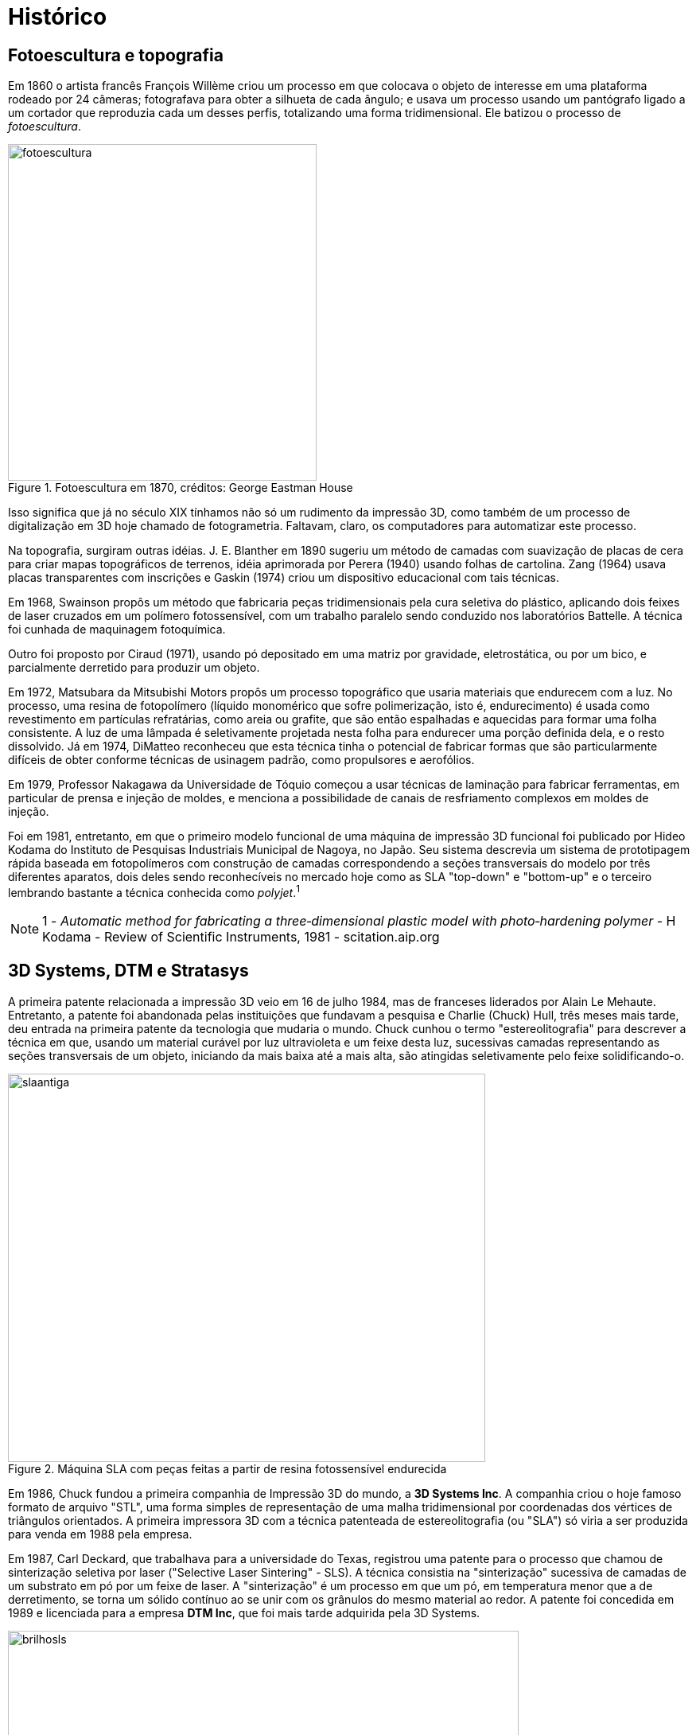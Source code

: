 [#guia-maker-da-impressao-3d-historico]
= Histórico
:imagesdir: imagens

== Fotoescultura e topografia

Em 1860 o artista francês François Willème criou um processo em que colocava o objeto de interesse em uma
plataforma rodeado por 24 câmeras; fotografava para obter a silhueta de cada ângulo; e usava um processo usando
um pantógrafo ligado a um cortador que reproduzia cada um desses perfis, totalizando uma forma tridimensional. Ele
batizou o processo de __fotoescultura__.

[[fotoescultura]]
image::fotoescultura.gif[fotoescultura,width=388,height=423,align="center",title="Fotoescultura em 1870, créditos: George Eastman House"]

Isso significa que já no século XIX tínhamos não só um rudimento da impressão 3D, como também de um processo de
digitalização em 3D hoje chamado de fotogrametria. Faltavam, claro, os computadores para automatizar este processo.

Na topografia, surgiram outras idéias. J. E. Blanther em 1890 sugeriu um método de camadas com suavização de
placas de cera para criar mapas topográficos de terrenos, idéia aprimorada por Perera (1940) usando folhas de
cartolina. Zang (1964) usava placas transparentes com inscrições e Gaskin (1974) criou um dispositivo educacional
com tais técnicas.

Em 1968, Swainson propôs um método que fabricaria peças tridimensionais pela cura seletiva do plástico,
aplicando dois feixes de laser cruzados em um polímero fotossensível, com um trabalho paralelo sendo conduzido
nos laboratórios Battelle. A técnica foi cunhada de maquinagem fotoquímica.

Outro foi proposto por Ciraud (1971), usando pó depositado em uma matriz por gravidade, eletrostática, ou por
um bico, e parcialmente derretido para produzir um objeto.

Em 1972, Matsubara da Mitsubishi Motors propôs um processo topográfico que usaria materiais que endurecem
com a luz. No processo, uma resina de fotopolímero (líquido monomérico que sofre polimerização, isto é,
endurecimento) é usada como revestimento em partículas refratárias, como areia ou grafite, que são então
espalhadas e aquecidas para formar uma folha consistente. A luz de uma lâmpada é seletivamente projetada nesta
folha para endurecer uma porção definida dela, e o resto dissolvido. Já em 1974, DiMatteo reconheceu que esta
técnica tinha o potencial de fabricar formas que são particularmente difíceis de obter conforme técnicas de
usinagem padrão, como propulsores e aerofólios.

Em 1979, Professor Nakagawa da Universidade de Tóquio começou a usar técnicas de laminação para fabricar
ferramentas, em particular de prensa e injeção de moldes, e menciona a possibilidade de canais de resfriamento
complexos em moldes de injeção.

Foi em 1981, entretanto, em que o primeiro modelo funcional de uma máquina de impressão 3D funcional foi publicado
por Hideo Kodama do Instituto de Pesquisas Industriais Municipal de Nagoya, no Japão. Seu sistema descrevia um
sistema de prototipagem rápida baseada em fotopolímeros com construção de camadas correspondendo a seções
transversais do modelo por três diferentes aparatos, dois deles sendo reconhecíveis no mercado hoje como as SLA
"top-down" e "bottom-up" e o terceiro lembrando bastante a técnica conhecida como __polyjet__.^1^

[NOTE]
====
1 - _Automatic method for fabricating a three‐dimensional plastic model with photo‐hardening polymer_ -
H Kodama - Review of Scientific Instruments, 1981 - scitation.aip.org
====

== 3D Systems, DTM e Stratasys

A primeira patente relacionada a impressão 3D veio em 16 de julho 1984, mas de franceses liderados por Alain Le
Mehaute. Entretanto, a patente foi abandonada pelas instituições que fundavam a pesquisa e Charlie (Chuck) Hull,
três meses mais tarde, deu entrada na primeira patente da tecnologia que mudaria o mundo. Chuck cunhou o termo
"estereolitografia" para descrever a técnica em que, usando um material curável por luz ultravioleta e um
feixe desta luz, sucessivas camadas representando as seções transversais de um objeto, iniciando da mais baixa
até a mais alta, são atingidas seletivamente pelo feixe solidificando-o.

[[slaantiga]]
image::slaantiga.jpeg[slaantiga,width=600,height=488,align="center",title="Máquina SLA com peças feitas a partir de resina fotossensível endurecida"]

Em 1986, Chuck fundou a primeira companhia de Impressão 3D do mundo, a **3D Systems Inc**. A companhia criou
o hoje famoso formato de arquivo "STL", uma forma simples de representação de uma malha tridimensional
por coordenadas dos vértices de triângulos orientados. A primeira impressora 3D com a técnica patenteada de
estereolitografia (ou "SLA") só viria a ser produzida para venda em 1988 pela empresa.

Em 1987, Carl Deckard, que trabalhava para a universidade do Texas, registrou uma patente para o processo que
chamou de sinterização seletiva por laser ("Selective Laser Sintering" - SLS). A técnica consistia na
"sinterização" sucessiva de camadas de um substrato em pó por um feixe de laser. A "sinterização" é
um processo em que um pó, em temperatura menor que a de derretimento, se torna um sólido contínuo ao se unir com
os grânulos do mesmo material ao redor. A patente foi concedida em 1989 e licenciada para a empresa **DTM Inc**,
que foi mais tarde adquirida pela 3D Systems.

[[brilhosls]]
image::brilhosls.jpeg[brilhosls,width=642,height=458,align="center",title="Uma máquina SLS no processo de sinterização de uma camada de pó"]

Foi o ano de 1989 que viu o surgimento da técnica de impressão 3D que, por suas características de robustez e
economia, se tornou a dominante no mercado de massa de hoje: a FDM, ou modelagem por deposição de material fundido
("Fused Deposition Modeling"). S. Scott Crump, um cientista de garagem interessado em fabricar brinquedos para
a filha e maquetes para engenheiros (ou assim diz a lenda), fez o pedido de patente nesse ano e em 1992 conseguiu
financiamento para criar a empresa **Stratasys**.

[[fotosstratasys]]
image::fotosstratasys.jpeg[fotosstratasys,width=615,height=383,align="center",title="S Scott Crump, fundador da Stratasys e inventor da técnica FDM^TM^, em palestra (esquerda) e ao lado do protótipo de sua impressora 3D (direita). Créditos: Stratasys.com"]

== Os anos 90 e primeira metade dos anos 2000

Após estes primeiros empreendedores darem a ignição na indústria de impressão 3D, os anos 90 e início dos
2000 tiveram uma explosão de novas técnicas de manufatura aditiva e esses anos representaram o amadurecimento da
tecnologia de impressão 3D. Inicialmente usada apenas para peças de amostra ou protótipos, isto é, peças que
não precisam apresentar acabamento refinado ou propriedades mecânicas robustas, as inovações e aprimoramentos
dessa era foram gradativamente tornando-a apta para produção industrial e em escala. A primeira técnica a
perseguir este objetivo foi a *DMLS* da empresa EOS, Direct Metal Laser Sintering, que utiliza uma variação da SLS
para fabricar peças em metal. A técnica batizada redundante e genericamente de "**3DP**", também chamada de
_binder jetting_ por ser um nome mais descritivo, utiliza uma idéia parecida com a SLS, no entanto substituindo o
laser por um jato de líquido de aderência e cor, tendo sido uma das primeiras técnicas a permitir combinações
de cores na impressão 3D. Outra técnica a usar cores é a chamada **LOM**, Laminated Object Manufacturing, que
consiste em uma impressora de jato de tinta imprimindo as camadas do objeto 3D em papel, empilhando as folhas de
papel e as cortando de forma a criar a forma tridimensional. Esta técnica hoje é capitaneada pela empresa MCOR. A
**SLM**, ou Selective Laser Melting, veio estender a funcionalidade da SLS para funcionar com materiais derretidos
ao invés de somente sinterizados. A **EBM**, ou Electron Bean Melting, utiliza basicamente o mesmo funcionamento da
SLM mas usando um feixe de elétrons e consegue trabalhar com materiais com altíssimo ponto de fusão como titânio.

[[lomartefinal]]
image::lomartefinal.png[lomartefinal,width=642,height=535,align="center",title="Processo de acabamento (retirada da peça impressa do bloco de papel, uma vez terminada) de uma impressão feita pela técnica Laminated Object Manufacturing (LOM). Créditos: National University of Singapore, http://blog.nus.sg.edu"]

== O rompimento: o projeto RepRap

[[fotoreprap]]
image::fotoreprap.jpeg[fotoreprap,width=642,height=379,align="center",title="Adrian Bowyer (esquerda) e Vik Olliver (direita) com sua reprap &quot;mãe&quot; feita em uma FDM tradicional e a primeira RepRap &quot;filha&quot; de sucesso ao lado, feita pela da esquerda. Créditos: http://reprap.org/wiki/About"]

Infelizmente, com todo esse aparecimento de novas tecnologias prometendo revolucionar a indústria e os modos de
criação, vieram também as chagas da propriedade intelectual. Tradicionalmente, ao criar uma nova tecnologia,
indivíduos e empresas registram em seu país uma "patente", que é um dispositivo legal que permite ao seu
detentor ter o monopólio de comercialização daquela idéia ou processo por um prazo que chega até 20 anos
a partir da data de aplicação^1^. Ao aplicar a uma patente em um país, por força de tratados internacionais,
o requerente ganha também a exclusividade internacional para registrar o mesmo processo em outro países pelo
prazo de um ano.

Patentes podem até facilitar o retorno financeiro, mas têm o efeito colateral de impedir ou limitar o uso daquela
tecnologia, elevar enormemente o preço e impedir inovações externas pelos 20 anos de vigência da patente. Se
poucos anos após a patente da Stratasys alguém tivesse pensado em um jeito de aprimorar a técnica tornando-a
mais eficiente, barata ou acessível, teria que ter uma conversa constrangedora com os advogados da empresa,
que não se interessava muito por estas melhorias já que visava somente o mercado industrial e não o mercado de
massa ou de pequenos empresários.

E aconteceu o previsto: A tecnologia ficou basicamente estagnada pelos 20 anos de vigência da patente. Ainda
hoje, a Stratasys tornou-se proficiente em _patent fencing_ e tem mais de 500 patentes relacionadas e um time
legal numeroso pra tentar se assegurar que mais ninguém use a tecnologia.

Mas já por volta de 2004, o engenheiro e matemático Adrian Bowyer pensava em aproveitar a vindoura queda da patente
em 2009. Ele escreveu na página da Universidade Bath sobre o que batizou de __projeto RepRap__, uma máquina de
manufatura aditiva auto-replicante, isto é, que seria capaz de fazer peças para fabricar outras do mesmo tipo. O
nome do projeto ilustrava isto: "RepRap" significa __Replicator for Rapid Prototyping__, ou Replicador para
Prototipagem Rápida. O projeto seria colaborativo e open-source, como o kernel de sistema operacional Linux,
e documentado em um "wiki" como a wikipedia. Doctor Bowyer conseguiu voluntários para ajudá-lo, entre eles
Vik Olliver e Joshua Pearce, sem contar uma colaboração mais tarde com Massimo Banzi do projeto Arduino de
microcontroladores open-source. Em 2005 o site do projeto já estava no ar. Para evitar conflitos com a sigla
"FDM" que é marca registrada da Stratasys, chamaram o mesmíssimo processo de "FFF" - Fused Filament
Fabrication (Fabricação por Filamento Fundido). Em janeiro de 2009, com uns poucos projetos de impressora 3D
já no site, o primeiro kit de impressora 3D open-source estava à venda, da BfB RapMan. Em Abril do mesmo ano a
empresa *Makerbot Industries* liberou também a sua impressora 3D open-source, a __CupCake__. Outras empresas se
seguiram, como a *Ultimaker* que além de liberar sua primeira impressora 3D contribui até hoje para o fatiador
_cura_ e o firmware __Marlin__; outras receitas de impressoras 3D apareceram, e com o sucesso retumbante do projeto
a pilha completa de software e firmware para operar uma impressora 3D usando qualquer sistema operacional estava
completa. Segundo a wikipedia, no ano de 2009 o preço de uma impressora 3D diminuiu em duas ordens de grandeza,
aproximadamente 100 vezes.

O projeto reprap cumpriu perfeitamente muitos de seus objetivos. Conseguiu peças mais acessíveis e baratas para
os componentes de impressão 3D^2^, usando desde barras roscadas que se encontra em qualquer loja de parafuso para
eixos ao invés de fusos trapezoidais até plataformas com resistência aquecedora para serem usadas no lugar
das caríssimas câmaras aquecidas isoladas. Agregou e incentivou desenvolvedores a criarem firmwares open-source
completos e cheios de recursos para os microcontroladores usados, estes baseados no Arduino Mega e mais tarde em
microprocessadores sofisticados como o do embarcado Beaglebone Black. Estabeleceu um centro de referência para
as informações sobre impressoras 3D de baixo custo. E junto com isso estabeleceu uma série de padrões seguidos
por empresas e indivíduos sem necessidade de agências reguladoras para encarecer o processo.^3^

Hoje o projeto reprap tem meia dúzia de fatiadores open-source multiplataforma e que funcionam em qualquer
impressora 3D FFF de baixo custo, tem 11 firmwares diferentes que podem ser usados em suas máquinas (o número
é maior, mas ninguém sai contando os _forks_ de firmwares existentes que surgem), e tem mais de 100 receitas
completas de construção de impressoras open-source, com os softwares, diagramas, planos de corte, arquivos 3D
(STL) das peças imprimíveis e lista de compras (BOM - "Bill of Materials"). Um outro uso do projeto reprap
é para inventores de diversos dispositivos -- geralmente associados à impressão 3D, claro -- registrarem todo
o projeto de sua invenção e assim impedirem que ela seja patenteada, visto que um wiki mantém o histórico das
modificações eternamente e que as leis de patentes declaram uma patente nulificada se for descoberto que há
"arte prévia", ou seja, uso real da idéia ou processo em algum outro produto.

O projeto RepRap também explica o que aconteceu com o mercado de massa após 2009. Foi quando as primeiras manchetes
sobre "impressão 3D" começaram a aparecer, encantando o público com suas criações, e em como apareciam
indivíduos "geniais" que construíam suas próprias impressoras 3D mas que na verdade apenas reutilizavam
receitas do site do projeto.

[[impressaocobreebronze]]
image::impressaocobreebronze.jpeg[impressaocobreebronze,width=443,height=372,align="center",title="Copperfill (esq.) e bronzefill (dir.), filamentos de imitação de metal da empresa Colorfabb (créditos: colorfabb.com)"]

Livre das amarras das patentes, o mercado de massa de impressão 3D irradiou-se para uma série de áreas antes
inexploradas, desde simples reparos domésticos (quem usaria uma impressora de um milhão de dólares pra isso?) até
próteses e utilidades que ninguém imaginaria antes -- um professor de faculdade adquiriu uma Replicator e
trocou seu extrusor por uma seringa aquecida de água e açúcar, que gera arcabouços de açúcar solidificado
onde se joga uma cultura de células, que crescem em volta do arcabouço e o consome, formando veias e artérias
no lugar. Um dos mais problemáticos obstáculos da cultura de órgãos foi resolvido desta forma simples! Se a
Stratasys não tivesse segurado a patente, imagine quanto sofrimento teria impedido ou até vidas teria salvado;
se o projeto RepRap não tivesse surgido, imagine quantas vidas estariam miseráveis ou até nem mais vivas.

E melhorias na tecnologia FDM -- ou FFF, como preferir -- surgiram por todos os lados, não só nas máquinas. Os
firmwares e fatiadores conseguiram recursos admiráveis, os modeladores populares de formas 3D se apressaram em
garantir compatibilidade com o formato de arquivo usado pelos fatiadores e em oferecer recursos que ajudassem a
impressão 3D. Pequenas startups de engenheiros químicos e cientistas de materiais começaram a trabalhar com
filamentos diferentes do plástico convencionalmente usado nas impressoras 3D, o ABS -- e já vieram com o PLA,
um plástico de origem orgânica da empresa NatureWorks.

E o PLA foi só o começo. Outros materiais começaram a aparecer, como os nylons da empresa Taulman3D; os
filamentos flexíveis, como o italiano Filaflex ou o estadunidense Ninjaflex; os de imitação de materiais,
como madeira (serragem misturada com PLA), cobre e bronze (também com pó de metal); os fosforescentes; os
condutores; os demais plásticos usados em injeção -- PEAD, PETG, policarbonato, poliacetal, polipropileno;
os filamentos dissolvíveis, como PVA e HiPS; os filamentos para fundição, como Filamet Copper... Ninguém fez
uma contabilidade de quantos materiais diferentes já estão disponíveis para impressoras FDM de baixo custo,
mas esse número com certeza já ultrapassa uma centena.

[[hotendcyclop1]]
image::hotendcyclop1.png[hotendcyclop1,width=693,height=377,align="center",title="hotends compactos chimera e cyclops para dois filamentos da empresa e3d (http://e3d-online.com)"]

Esse gigantesco desabrochar e democratização de uma tecnologia avançada está tendo impacto profundo em nossa
sociedade. Outras tecnologias não sofreram o mesmo processo. Você não teve as pessoas construindo televisões em
casa quando a tecnologia ficou popular. Você não teve pessoas criando seus próprios computadores ou smartphones
em suas garagens ou pequenas empresas quando da massificação dessas tecnologias. Mas isso está acontecendo com a
impressão 3D, criando uma dinâmica de mercado muito diferente daquilo que se conhecia até então. Por exemplo,
existem muitas empresas famosas por criarem peças genéricas para impressoras 3D de alta qualidade, como a *e3d*
e *reprap.me,* e liberarem seus projetos sob licenças open-source para serem fabricados em qualquer lugar do mundo.

Talvez esse mercado incipiente explique o que a Stratasys fez em 2013. Para entender isso, vamos falar mais de
uma empresa que já mencionamos.


[NOTE]
.Notas:
====
. Alguns detentores de registros de patentes utilizam-se de uma estratégia chamada "__Patent fencing__",
que se traduz em registrar uma extensão óbvia do processo da patente original quando a data de expiração desta
patente estiver próxima, estendendo assim na prática a duração da patente.
. http://reprap.org/wiki/BackgroundPage[_http://reprap.org/wiki/BackgroundPage_]
. Para uma história do projeto reprap contada pelos próprios integrantes, uma boa referência é
https://all3dp.com/history-of-the-reprap-project/[_https://all3dp.com/history-of-the-reprap-project/_]
. A história da impressora de açúcar pode ser vista em inglês aqui:
http://www.3dprinterworld.com/article/aleph-objects-enjoys-809-percent-two-year-revenue-growth[_http://www.3dprinterworld.com/article/aleph-objects-enjoys-809-percent-two-year-revenue-growth_]
====

== Makerbot (2009)

[[fotomakerbot]]
image::fotomakerbot.jpeg[fotomakerbot,width=642,height=434,align="center",title="Fundadores da Makerbot - esquerda para a direita: Adam Mayer, Zach Smith e Bre Pettis. Crédito: wikipedia"]

Empresa que começou junto ao movimento RepRap, com um de seus fundadores, Zach Smith, sendo também um dos
fundadores do projeto. Ganhou fundos de investimento do próprio Adrian Bowyer e sua esposa. Reconhecida também
por fomentar a criatividade na impressão 3D com o portal __thingiverse.com__, o site de modelos para impressão
3D mais acessado da internet. Atualmente, o portal tem mais de 600 mil modelos completamente gratuitos para baixar,
muitos deles com licenças open-source permitindo modificação, redistribuição e uso comercial.

Suas impressoras 3D começaram vindo com um fatiador open-source próprio chamado __ReplicatorG__; como decisão
de projeto, resolveram abandonar o formato mais usado de instruções de máquina CNC -- o chamado g-code --
para utilizar um formato próprio chamado S3G (terminação .x3g) para funcionar com seu firmware open-source
__Sailfish__. Posteriormente, o ReplicatorG foi trocado por outro fatiador com bibliotecas open-source mas interface
fechada, embora muito mais amigável (e com menos opções).

A empresa teve uma história conturbada. Apesar do seu começo idealista e promissor (as primeiras unidades se
esgotaram rápido), em 2012 Zachary Smith já foi expulso da empresa por discordar das mudanças em relação
a liberação de código acontecendo e em 2013 ela foi adquirida pela Stratasys. Logo após a aquisição, sua
próxima impressora, a Replicator 2, começou a ser vendida sem liberação de código ou receitas, ou seja,
abandonando toda a filosofia open-source a que a empresa tinha se comprometido no começo.

Em 2014, a operadora de streaming _Netflix_ produz um documentário sobre a empresa intitulado __Print the
Legend__. Objetivando ser um registro histórico do início das impressoras 3D de baixo custo, ele foca no fundador Bre
Pettis, no abandono dos princípios open-source e na trajetória conturbada da empresa. Aparecem vários integrantes
do projeto Reprap e, claro, Zachary Smith, mas em uma hora e meia de documentário não aparece absolutamente nenhuma
menção ao projeto e nem mesmo há a sugestão que haveria alguma iniciativa open-source fora da Makerbot no início.

No mesmo ano de 2014, um escândalo acomete a Makerbot através de sua companhia-mãe, a Stratasys. Aproveitando-se
da extrema popularidade do seu site __thingiverse__, a empresa aplicou alguns registros de patentes de design
open-source feitos por usuários do portal, sem sequer informá-los disso e para usar em seus produtos. A empresa
OpenBeam, uma das empresas do ecossistema open-source de impressão 3D, descobriu isso e publicou uma carta aberta
à Makerbot para ela "manter a classe"^1^. Um movimento em massa de saída dos usuários iniciou, sendo que
muitos deles deixam postados protestos em suas páginas do thingiverse apontando para outros portais do mesmo gênero.

Devido a manchas na reputação como essa, ao elevado preço das impressoras 3D da empresa, à diminuição
de qualidade após a aquisição pela Stratasys, e à elevada competição de outras impressoras domésticas,
a Makerbot começou a perder bastante mercado, e já passou por algumas levas de demissão em massa, sendo hoje
uma companhia diminuta perto do que era.

[NOTE]
.Notas:
====
. http://www.openbeamusa.com/blog/2014/5/22/stay-classy-makerbot[_http://www.openbeamusa.com/blog/2014/5/22/stay-classy-makerbot_]
====

== A Alvorada da SLA -- Formlabs e B9 Tech

Ainda que este curso tenha maior foco na tecnologia FFF, é importante notar uma outra técnica de impressão 3D
que está tendo uma trajetória não muito diferente das de material fundido. A tecnologia é a estereolitografia
de Chuck Hull, mais antiga, cuja patente principal expirou em 2014, o que tem levado mais e mais fabricantes
a investirem nessa tecnologia. A partir do ano de 2016 os insumos já sofreram uma queda grande de preços,
inclusive no Brasil, e a tendência continua.

Comecemos pelas diferenças -- enquanto Makerbot e Ultimaker são empresas que começaram por seus próprios meios,
poucos anos mais tarde as iniciativas de __crowdfunding__, ou financiamento coletivo, já estavam mais populares e
empreendedores confiavam mais nelas para começar seus negócios. Tanto a Formlabs Form1 (2012) quanto a B9 Tech
B9 Creator (2013) foram impressoras 3D de resina fotopolimerizável iniciadas no portal de financiamento coletivo
__kickstarter__.

Pode parecer estranho que uma empresa comece a comercializar um modelo concorrente 2 anos antes de a patente expirar,
mas a esperança é que a empresa cuja patente esteja sendo violada não se dê ao trabalho. A Formlabs lançou
sua SLA e foi processada pela 3D Systems, mas acertaram os termos fora das cortes e a impressora 3D continuou
sendo comercializada, hoje em dia sem precisar pagar royalties.

[[fotodonoformlabs]]
image::fotodonoformlabs.jpeg[fotodonoformlabs,width=642,height=480,align="center",title="Maxim Lobovsky, um dos 3 fundadores da Formlabs, com a impressora 3D ao fundo. Créditos: kickstarter.com"]

Já a B9 Creator sofreu menos este revés, pois ao invés de utilizar a tecnologia SLA "pura", usou uma variante
dela que ao invés de um feixe de laser, usa um retroprojetor modificado. Essa tecnologia é chamada de SLA/DLP
ou simplesmente DLP, por causa do projetor. Adicionalmente, a impressora deles foi financiada com apenas um ano de
diferença e inicialmente o projeto era open-source, com um fatiador multiplataforma e aberto. Não foram processados.

[[fotob9creatoreform1]]
image::fotob9creatoreform1.png[fotob9creatoreform1,width=1246,height=747,align="center",title="B9 Creator e Form1 e uma comparação de acabamento entre uma peça de SLA da Form1+ (esquerda) e e uma impressora FFF (direita) com a mesma resolução de 0,1mm de camada, com a de SLA se mostrando nitidamente melhor. Créditos: respectivos sites b9creator.com e formlabs.com"]

Essas duas impressoras "iguais mas diferentes", assim como as repraps, criaram o padrão de compatibilidade que
todas as novas impressoras 3D SLA / SLA/DLP estão adotando. Comprimento de onda do raio ultravioleta, resolução,
volume e até interface do fatiador são imitados por outras empresas entrando na área.

Esta tecnologia usa um material que consegue ter maior resolução que FFF (tipicamente, 25 mícrons de camada
mínima, comparada com 100 mícrons de uma FFF) e até na mesma resolução, maior qualidade de acabamento.

O uso, os insumos, os acabamentos no entanto diferem bastante. Embora isso já fuja ao
escopo deste curso, você pode ver uma comparação entre o uso de FFF e SLA neste vídeo:
https://www.youtube.com/watch?v=UksOU1J0AIM[_https://www.youtube.com/watch?v=UksOU1J0AIM_]

Por último, já existem muitas impressoras SLA e SLA/DLP sendo inventadas e construídas sob licença open-source,
até mesmo por grandes empresas. A conhecida software-house Autodesk criou uma SLA/DLP completa com eletrônica,
firmware e até resina licenciados sob CC-BY-SA (a mesma licença deste documento!) de nome Ember. Outras
empresas e indivíduos foram pelo mesmo caminho e você encontra comunidades fervilhantes de idéias como a do
site "Build Your Own SLA" (http://buildyourownsla.com/[_http://buildyourownsla.com_]) ou do projeto OpenSLA
(https://plus.google.com/communities/109609533907401814291[_https://plus.google.com/communities/109609533907401814291_]).

=== A Alvorada da SLS?

A Formlabs não descansou em cima dos méritos. Além de continuar aprimorando e colocando sensores e controladores
nos novos modelos e de liberar certos códigos de forma aberta e multiplataforma, recentemente lançou uma solução
de impressão em lote automatizada (__Form Cell__) e agora uma impressora 3D SLS (Selective Laser Sintering), a **Fuse
1**. Será um indício que antes mesmo de a SLA se estabelecer completamente, SLS chegará ao mercado de baixo custo?

[[fotoformfuse1sls]]
image::fotoformfuse1sls.png[fotoformfuse1sls,width=642,height=409,align="center",title="Fuse 1, primeira impressora 3D SLS da Formlabs. https://www.youtube.com/watch?v=VdFGdUSbaEg"]

== A Academia e a Impressão 3D

Internacionalmente, a impressão 3D e suas várias tecnologias não eram muito conhecidas ou popularizadas (por
causa das patentes) até começar a tomar proporções industriais, no final da década de 90. Como consequência
desse baixo __mindshare__, a academia -- isto é, as universidades, instituições de pesquisa, laboratórios de
testes e outras instituições que se ocupam em criar o conhecimento de nível superior -- praticamente ignorava
o assunto, com algumas poucas incursões de pesquisadores mais entusiasmados pelo conceito (e que inevitavelmente
tinham que gastar um espaço de seus artigos para explicar a tecnologia e para o que ela servia). Com a virada do
milênio, e com as então corporações do ramo necessitando de resultados científicos e confiáveis para clientes
cada vez mais exigentes, e fabricações cada vez mais sendo usadas como produto final ao invés de protótipos,
a aproximação à academia era inevitável.

Isso não era tão fácil: O ambiente de cabala, os designs patenteados, os segredos industriais e o acesso
dificultado às máquinas e instalações das impressoras 3D estava nitidamente em contradição com a necessidade
acadêmica de divulgação de informação, exposição às claras e acesso livre para experimentação. Ainda
assim, com dinheiro envolvido e iniciativas de colaboração com universidades destacadas - principalmente em
seus departamentos de engenharia -, os artigos de relevância começaram a crescer em número. É de 2002 que por
exemplo temos o artigo seminal __Anisotropic material properties of fused deposition modeling ABS__^1^, que analisa o
problema das resistências não-uniformes numa peça impressa em 3D; também em 2002 que temos o __Fused deposition
modeling of novel scaffold arthictectures for tissue engineering applications__^2^, analisando padrões de suporte
e raft. Do lado da estereolitografia, que já tinha relações mais estreitas com a academia, temos o __Use of
stereolithography to manufacture critizal-sized 3D biodegradable scaffolds for bone ingrowth__^3^, um artigo sobre
padrões de estrutura para auxílio de crescimento de ossos, e já sinalizando para a entrada da impressão 3D no
campo biomédico. Muitos outros artigos com técnicas, números e variáveis usados até em impressoras 3D de baixo
custo são dessa época -- mostrando uma explosão tanto da relevância da tecnologia quanto do interesse acadêmico.

Foi desse interesse acadêmico, aliás, e nesse ambiente favorável que Adrian Bowyer, Vik Olliver e outros
tiveram em 2004 a idéia para o projeto 2004 e em 2006 Boywer já publicava a apresentação __The Replicating
Rapid-prototyper - moving hardware through the wires__^4^ pela Universidade de Illinois.

Em meados dos anos 2000, o próprio _Journal of Rapid Prototyping_ já estava consolidado como uma publicação de
Alto Impacto e as variadas tecnologias de impressão 3D já tinham razoável _mindshare_ acadêmico, que depois seria
ampliado para fora da academia devido ao projeto reprap. A segunda metade da primeira década do milênio experimentou
uma escalada extraordinária de artigos úteis para fabricação, muitos deles já tratando a incipiente idéia da
impressão 3D de baixo custo. Entre eles temos o paper de Bowyer e seus colaboradores avaliando os resultados do
projeto reprap em 2009, "__RepRap: The Replicating Rapid Prototyper -- maximizing customizability by breeding
the means of production__"^5^ e novamente em 2011 com "RepRap -- the replicating rapid prototyper"^6^.

[NOTE]
.Referências:
====
. Ahn, S. H., Montero, M., Odell, D., Roundy, S., & Wright, P. K. (2002). Anisotropic material properties of
fused deposition modeling ABS. __Rapid prototyping journal__, __8__(4), 248-257.
. Zein, I., Hutmacher, D. W., Tan, K. C., & Teoh, S. H. (2002). Fused deposition modeling of novel scaffold
architectures for tissue engineering applications. __Biomaterials__, __23__(4), 1169-1185.
. Cooke, M. N., Fisher, J. P., Dean, D., Rimnac, C., & Mikos, A. G. (2003). Use of stereolithography to manufacture
critical‐sized 3D biodegradable scaffolds for bone ingrowth. __Journal of Biomedical Materials Research Part B:
Applied Biomaterials__, __64__(2), 65-69.
. http://self.gutenberg.org/wplbn0002096545-the-replicating-rapid-prototyper-by-adrian-bowyer.aspx?&words=technology[_http://self.gutenberg.org/wplbn0002096545-the-replicating-rapid-prototyper-by-adrian-bowyer.aspx_]
. Sells, E., Smith, Z., Bailard, S., Bowyer, A., & Olliver, V. (2009). RepRap: the replicating rapid prototyper:
maximizing customizability by breeding the means of production.
. Jones, R., Haufe, P., Sells, E., Iravani, P., Olliver, V., Palmer, C., & Bowyer, A. (2011). RepRap--the
replicating rapid prototyper. __Robotica__, __29__(01), 177-191.
====

=== academia.edu e Joshua M. Pearce

No mundo de _facebook_ de hoje, é notório que as redes sociais de internet são um poder à parte, uma forma de
organização com grande impacto sócio-econômico global, e com a capacidade efetiva de dirigir a mudança de
papéis de antigas e novas instituições. Redes sociais especializadas existem para tudo, de uso e manufatura
de mapas para viagem até para contatos e mobilidade profissional, e o campo acadêmico não é exceção, com
portais como _researchgate_ e __academia.edu__. Fundada em 2008 como rede de publicações de artigos científicos,
a rede social _academia.edu_ serviu como plataforma ideal para os entusiastas do movimento _Open Access_ (ou seja,
artigos científicos que não sejam cobrados ao público leitor) e por isso costuma ter uma porcentagem muito
maior deste tipo de artigo. Como uma grande parte dos gastos das publicações científicas se relaciona com
o processo de revisão por pares, o portal tem experimentado novas maneiras de o realizar diminuindo os custos,
como os comentários de outros pesquisadores. Os artigos colocados lá são "pré-print", ou seja, antes mesmo
de passarem pelo processo formal de revisão de pares (externo) e publicados.

Um pesquisador que esteve presente em todos esses momentos e teve participação pesada no movimento RepRap é o
Prof. Dr. Joshua Pearce, estando entre os 0.1% maiores contribuidores, e sempre com artigos de enorme utilidade
para a fabricação digital de baixo custo, com tantos exemplos úteis que a citação de artigos desta parte
__transbordaria__. Para citar apenas alguns artigos^1^ recentes, em "Emergence of Home Manufacturing in the
Developed World: Return on Investment for Open-Source 3-D Printers", ele examina o retorno econômico da venda
e peças de impressoras 3D open-source; em "Free and Open Source Automated 3-D Microscope" ele ensina como
construir um microscópio eletrônico usando impressão 3D; em "Open Source Laser Polymer Welding System:
Design and Characterization of Linear Low-Density Polyethylene Multilayer Welds", ele ensina técnicas e
caracterização de construção de impressoras 3D SLS open-source, e em "Environmental Life Cycle Analysis
of Distributed Three-Dimensional Printing and Conventional Manufacturing of Polymer Products" ele analisa
modos de reciclar e reutilizar plástico de impressão 3D de baixo custo. Seus artigos se concentram na área
de tecnologia sustentável, impressão 3D open-source, economia e ciclos econômicos de hardware open-source,
e diferentes tecnologias de impressão 3D. Sua obra mais famosa é um livro cuja influência na cultura _Maker_
tem sido basal, o "Open-Source Lab", que poderia ser uma enorme ajuda nos muitos laboratórios de física,
química e biologia do Brasil se fosse mais conhecido por aqui.

Dr. Pearce continua ativo e produzindo muita informação. Em especial, ele e seu grupo têm o costume de, mais
do que deixar os artigos publicamente acessíveis na __academia.edu__, detalhar os projetos no wiki de tecnologia
sustentável http://appropedia.org/[_http://appropedia.org_], onde tem uma página detalhando suas informações.^2^

[[opensourcelab]]
image::opensourcelab.png[opensourcelab,width=471,height=705,align="center",title="Livro seminal sobre impressão 3D open-source e o uso dela para a construção barata de itens de laboratório, do pesquisador Joshua Pearce. Ele também é uma obra livre sob a mesma licença que este livro que você está lendo, sendo sua principal inspiração. http://www.thingiverse.com/thing:182640"]

[NOTE]
====
.Referências:
. Você pode ver todos os artigos do Dr. Pearce que estão no _academia.edu_ neste endereço:
https://mtu.academia.edu/JoshuaPearce[_https://mtu.academia.edu/JoshuaPearce_]
. http://www.appropedia.org/User:J.M.Pearce[_http://www.appropedia.org/User:J.M.Pearce_]
====

[IMPORTANT]
.Ainda sobre os "papers não-acadêmicos"
====
Já no início desta obra fomos claros quanto às referências informais. Estamos num período
de mudança de papéis sociais, não há dúvidas disso. E embora tenhamos ressaltado o papel da academia como uma
fonte de conhecimento científico da humanidade, é importante que ela não é a única, e um fenômeno que surgiu
com a internet foram os artigos escritos com metodologia científica ou próxima da científica por indivíduos
considerados __amadores__, _hobbyistas_ ou de alguma forma sem vínculos profissionais ou acadêmicos profundos com
o campo do conhecimento em questão, e que ainda assim foram seminais e influentes em sua concepção, informando
algum problema e explorando soluções para ele. Tais artigos, geralmente pertencentes a _wikis_ ou _blogs_ pessoais,
não estão submetidos ao formalismo acadêmico e por isso não têm publicações em periódicos, fator de impacto
associado, citações contabilizadas (exceto por dados privados como os coletados pelos _spiders_ do Google) e
têm sua localização e importância relativa enormemente dificultadas em relação aos acadêmicos. São artigos
que merecem ser retirados da obscuridade até para embasar o escrutínio acadêmico de que necessitam e este livro
procura cumprir este papel. Alguns deles são referenciados no decorrer deste livro, um exemplo notável sendo o
artigo "Polyholes" do usuário experimentalista _nophead_ (Chris Palmer), em http://hydraraptor.blogspot.com.br/2011/02/polyholes.html[_http://hydraraptor.blogspot.com.br/2011/02/polyholes.html_]
====

== E no Brasil?
=== O Fork Comunitário:
.Do GuiaCNC para a RepRapBR

O projeto RepRap foi -- e continua sendo -- o catalisador de oportunidades para que pessoas criativas, engenhosas
e curiosas fizessem, ao redor do mundo, suas pequenas revoluções, seus trabalhos em grupo. Nosso país sempre foi
um berço de mentes brilhantes que, com escassos recursos, conseguiam fazer bastante. O objetivo de barateamento e
peças comuns das "reprap", então, caiu como uma luva! Em 2010, integrantes do fórum _GuiaCNC_ com conhecimentos
de eletrônica resolveram encomendar juntos kits da impressora 3D CupCake, a impressora 3D Open-Source da Makerbot,
para estudar e aprimorar. Criaram uma lista de discussão, reservaram na casa de um deles um local espaçoso e
com equipamentos para se reunir -- que chamaram de "Masmorra" -- convidaram outros interessados e uma vez
dada a "partida", começaram a realizar encontros de confraternização e troca de idéias e progressos na
empreitada. Este foi o primeiro e-mail do grupo que se intitulou "Grupo de Estudo RepRapBR" (o remetente foi
__Alain Mouette__, que já acompanhava há anos o projeto RepRap):

[source]
----------
Este é o convite oficial para participação do Grupo de Estudo para RepRap.

* O objetivo é comprar um kit derivado do RepRap <http://store.makerbot.com/featured-products/cupcake-cnc-basic.html> cujo custo é de US$750, se conseguirmos trazer sem impostos. Não é o RepRap original, mas usa as mesmas placas. Infelizmente o dinheiro vai ter que vir na frente, nenhum de nós tem como bancar...

* vamos nos reunir regularmente uma vez por mês na masmorra (Sir. Jorge já deu sua benção).

* Vamos estudar esse protótipo para estudar como fazer nossas cópias e estudar também como fazer usando CNCs que já existem. Estudo preliminar já mostrou que deve ser possível, mas parte do Hardware tem que ser o deles para ser compatível com o software.

* Este grupo é só para quem estiver presente, tudo que levantarmos será conhecimento aberto, mas não pretendemos ficar documentando de progresso do nosso estudo. Salvo é claro que alguém seja voluntário para esse fim específico.
----------

Isto está documentado no primeiro post do blog do grupo de estudo,
http://reprapbr-ge.blogspot.com.br/2010/08/historico-do-grupo-de-estudo.html[_http://reprapbr-ge.blogspot.com.br/2010/08/historico-do-grupo-de-estudo.html_].
Os posts subsequentes trazem um verdadeiro e fidedigno registro histórico do progresso do pensamento de comunidade
e interação de indivíduos brilhantes levando a sucessivas melhorias no design usado -- acompanhando e muitas
vezes superando o que também acontecia lá fora.

Lá se acompanham as tentativas e desventuras no desenvolvimento da placa controladora de impressão baseada na
"Gen7" - a "Gen7BR", a mesa aquecida com resistências de bloco, as instruções de montagem de cada parte
das diversas iterações da impressora, o extrusor do Alain, a Prusa Air e os vários aplicativos gratuitos do JP,
tudo com detalhadas descrições técnicas. A leitura é altamente recomendada como complemento a este livro.

O blog do grupo de estudo, entretanto, não conta toda a história, além de só ir até 2013. Com o começo do
projeto e a criação da _lista de discussão_ ReprapBR no Google Groups, muitos outros indivíduos começaram a
participar -- e, embora não tão fortemente integrados ao grupo inicial e aos seus desenvolvimentos específicos,
também trouxeram suas colaborações com projetos paralelos, idéias independentes e principalmente um período
de muito debate construtivo e ajuda a iniciantes na lista. Muitos criando seus próprios blogs de ajuda que
são até hoje referência, como o _Reprap Paraná_ (de Valter F.C.) que tem ainda os melhores textos de ajuda a
montagem da impressora Graber i3; outros com lojas de peças, como a _ReprapBR_ (Brian Conçalves), _Impressora
3D_ (Bruno Cabral) e _GTMax3D_ (Luciano Moda); outros com iniciativas que de blogs no início e documentação
de peças particulares se tornaram empresas de produção de impressora 3D, como a _3DMachine_ em São Paulo
(Paulo Fernandes), a _Movtech_ em São Bernardo do Campos (Ígor Jocionis), a _Reprap3D_ em Jundiaí (Bruno
Pontes) e a _Sethi3D_ em Campinas (Marcelo Ribeiro e Sérgio Carminitti), os filamentos da _Filamentos3DBrasil_
(Anderson Godoy), da _3DX_ (Cléber Rampazo), _PrintGreen3D_ (Willian Lima), _Faz3D_ (Roberto Polisel Samartin)
e _3DLab_ (Brian Filipe e Sérgio Portela) e os produtos _CoreAB_ e _A.Bond_ (Alex Borro) e o hotend _R6P_ (Renato
Parisotto). Felipe ("Juca") Sanches da _Metamáquina_ também teve participação na lista, ainda que breve. Usos intensos e
criativos da Impressão 3D e tecnologias relacionadas também fizeram história: _Solution 3D_ com seus brindes
e vasos (Roberto Varela), _3DToy_ com seus brinquedos, utensílios e quebra-cabeças (Rubens Medino). Muitos
outros passaram por este fórum de
discussão, que ainda hoje é ponto nevrálgico do desenvolvimento de impressão 3D no Brasil. Não é o único,
claro, e outros lugares de comunidades e fóruns também constam com suas estrelas, como a _Faerkrag Props_
com seus itens de cosplay (Eduardo Pimentel) ou Guilherme "Razgriz" com seus cursos e designs. Indivíduos
criativos como Cícero Moraes e Paulo Miamoto Dias (e seus vários colaboradores), com suas reconstruções faciais
forenses e próteses para animais como tartarugas e tucanos, também contribuíram muito para o ecossistema, tanto
pelo seu trabalho artístico quanto pela divulgação na mídia. E desenvolvedores talentosos como Lays Rodrigues
com seu projeto de controlador de impressão __Atelier__.

Ainda merecem menção especial a empresa __Cliever__, que junto à Metamáquina foram as primeiras empresas
de impressão 3D do Brasil; a __e-tech__, vendedores da linha de impressoras 3D 3DCloner; a Tato Indústria e
Comércio, pioneira de impressão 3D no país; e a CNCBrasil, com suas iniciativas ousadas de propelir a impressão
FFF a dimensões industriais.

Durante a trajetória do Grupo de Estudos e a lista de discussão, no entanto, certos _eventos_ chamam especial
atenção pela regularidade com que ocorreram. Dada a interseção de conhecimentos exigido, muitos integrantes
eram do Fórum GuiaCNC, e encontros regulares aconteciam na Chácara de Rubens Medino. Em 2014, dia primeiro de
maio, o primeiro encontro "oficial" RepRapBR aconteceu, com 89 participantes, se configurando como o começo de
uma saga -- no ano seguinte o sucesso se repetiu no mesmo dia, com 101 inscritos (e 45 que perderam a lotação).
Em 2016, já prevendo não haver espaço para o público, Rubens e outros inscritos no grupo se associaram para profissionalizar
este encontro e criaram a Primeira Expo3DBR -- Encontro Nacional de Impressoras 3D, também em primeiro de maio,
com público registrado de _1240_ pessoas! Foi realizado em um ginásio de Hortolândia, com palestras e a presença
de feira e demonstrações de fabricantes e profissionais de Impressão 3D.

[[expo3dbr2016_1]]
image::expo3dbr2016_1.jpeg[expo3dbr2016_1,width=610,height=475,align="center",title="Algumas fotos do encontro do grupo ReprapBR em 2014, em Campinas. Praticamente um churrasco entre amigos. A galeria você pode conferir no álbum do Google Photos: http://goo.gl/KoRkpN"]

[[expo3dbr2016_2]]
image::expo3dbr2016_2.jpeg[expo3dbr2016_2,width=610,height=524,align="center",title="Apenas 2 anos mais tarde, aquele encontro entre amigos transformou-se em um evento aberto ao público em um ginásio de Hortolândia com milhares de frequentadores, e muitos dos expositores e palestrantes sendo os inscritos dos encontros anteriores. O hobbyismo se profissionalizou, a garagem virou indústria. Não deixe de conferir o sítio web do evento para conferir mais fotos e os expositores: http://www.expo3dbr.com.br"]

[[expo3dbr2016_3]]
image::expo3dbr2016_3.jpeg[expo3dbr2016_3,width=642,height=377,align="center",title="Edição de 2017 da Expo3DBR, feita em São Bernardo. Roupas impressas em 3D (à esquerda e acima), ciclo de palestras (à esquerda e abaixo) e o pavilhão de expositores."]

Além do movimento _diretamente_ relacionado à impressão 3D, tivemos em solo nacional -- sempre com ligações
internacionais pois o desenvolvimento aberto é por natureza inclusivo -- vários grupos de pesquisa, fabricação e
estudo que é indispensável citar, tanto pela aplicação prática da tecnologia com muitos beneficiados diretamente
por ela quanto pelo incentivo educacional, social e moral que deram aos entusiastas da tecnologia.

São eles o projeto __Mão3D__, de próteses impressas baratas; as várias iniciativas do time encabeçado por
_Cícero Moraes_ e __Paulo Miamoto Dias__; o instituto de pesquisa CTI Renato Archer; a empresa brasileira __Makers
Brasil__, intimamente ligada à explosão do movimento Maker; e os grupos de pesquisa LAPAC da Unicamp e GPMA do ITA.

=== Makers Brasil

Empresa inovadora no mercado __Maker__, começou seu primeiro curso e workshop de impressão 3D já em 2013 (já
tendo educado mais de mil alunos só em impressão 3D em 2016). Fundada em 2012 por Ricardo Cavallini, criador do
kit educacional eletrônico acessível "RUTE", consiste de uma plataforma de educação e inovação focada na
prototipagem e desenvolvimento de produtos para a "Nova Revolução Industrial", alcunha para o que os vários
desdobramentos e mudanças do movimento Maker vêm trazendo. Hoje tem mais de duas dezenas de cursos, dos mais
técnicos aos mais conceituais, e a maioria para leigos, visto que seu objetivo é trazer mais gente para esse
universo tecnológico. O perfil de seus alunos vai de meninas de 6 anos de idade a gestores de empresas. Além
de todo o papel educacional de seus cursos, disponibiliza também editoriais, palestras, artigos e _papers_
em sua página com explicações aprofundadas e estratégicas do Movimento Maker. O endereço da página é
http://www.makers.net.br/[_http://www.makers.net.br_].

[[fotomakersnet]]
image::fotomakersnet.png[fotomakersnet,width=642,height=571,align="center",title="A Makers no evento Youpix em 2014, para demonstrar a impressão 3D para o público jovem. O evento recebeu mais de 18 mil pessoas em três dias!"]

=== LAPAC -- Universidade Estadual de Campinas

A Universidade Estadual de Campinas, uma das mais proeminentes do país em pesquisa e extensão, não poderia
deixar de participar desta tendência. Desde sua criação em 2006, o _Laboratório de Automação e Prototipagem
para Arquitetura e_ Construção (LAPAC) teve por objetivo estudar sistemas generativos de projetos, tecnologias
tridimensionais (prototipagem rápida, fabricação digital e digitalização 3D), programação de computadores
e técnicas de automação e suas aplicações na arquitetura, desde o processo de projeto até a construção de
edifícios. Seu laboratório (com fresadoras CNC, cortadoras laser, impressoras 3D, etc.) é restrito a alunos da
universidade, mas trabalham em conjunto com o Museu Exploratório de Ciências da Unicamp e estão prestes a criar
um _fablab_ em um edifício antigo no centro de Campinas, deste modo ampliando seu alcance comunitário. Mas de
longe, seu maior valor para o _maker_ que não é aluno da universidade está em seus artigos claros e educativos
sobre o processo de fabricação aditiva, assim como o seu canal do youtube. Como são fontes __da academia__,
pode-se esperar delas um rigor e conformidade muito maior do que comumente se encontra no meio __Maker__. Assim,
o LAPAC presta um importante papel de embasamento científico e formal para o tão disperso conhecimento nessa área.

[[fotolapac]]
image::fotolapac.jpeg[fotolapac,width=613,height=505,align="center",title="Uma foto do interior do LAPAC, publicada com permissão. À esquerda, a máquina amarela é uma fresadora CNC Vitor Ciola, modelo Scriba, com mesa de vácuo e área de fresagem 1000x2000mm. Presentes na foto estão o Prof. Dr. André Araújo (de vermelho) e Prof. visitante Affonso Orciuoli."]

.Referências:
* Site do LAPAC: http://lapac.fec.unicamp.br/[_http://lapac.fec.unicamp.br_]
* Canal de youtube: https://www.youtube.com/user/lapacfec[_https://www.youtube.com/user/lapacfec_]
* Algumas publicações:
http://www.fec.unicamp.br/\~lapac/publicacoes.htm[_http://www.fec.unicamp.br/~lapac/publicacoes.htm_]. Artigos
adicionais podem ser encontrados no currículo _lattes_ da chefe do Laboratório, Gabriela Celani:
http://buscatextual.cnpq.br/buscatextual/visualizacv.do?id=K4792067H6[_http://buscatextual.cnpq.br/buscatextual/visualizacv.do?id=K4792067H6_]

=== O Projeto Mão3D

Gerido e criado pela Professora Doutora Maria Elizete Kunkel em janeiro de 2015, o projeto Mão3D, inspirado
pelo iniciativa internacional de auxílio a desabilitados "Enabling the Future" e seu projeto comunitário de
designs voluntários "e-NABLE", procura auxiliar os milhares de brasileiros amputados a levar uma vida menos
estigmatizada e mais confortável com o uso de próteses acessíveis feitas através de impressão 3D doméstica,
com o acompanhamento apropriado de psicólogos e fisioterapeutas.

A reabilitação de amputados é uma tarefa árdua pois lida com aspectos emocionais e de saúde, e é especialmente
delicada em relação a crianças, que além do problema de poderem não entender ou lidar bem com os procedimentos,
têm crescimento rápido levando à necessidade de substituição constante das próteses (e isso agrava a
necessidade de serem baratas).

[[colagemmao3d]]
image::colagemmao3d.png[colagemmao3d,width=619,height=116,align="center",title="Algumas fotos de conquistas e fabricações do grupo Mão3D, com seu logotipo no centro."]

O grupo da Dra. Elizete além de trabalhar com os modelos open-source do projeto e-NABLE busca desenvolver um
protocolo de reabilitação adequado. Com seu caráter acadêmico como projeto de extensão universitária no
Instituto de Ciência e Tecnologia da Universidade Federal de São Paulo (ICT-UNIFESP), tem também como parte de
sua missão a publicação de artigos científicos, disseminação do conhecimento pela participação em eventos
e seminários e treinamento para reabilitação e produção de próteses. Diferente de iniciativas acadêmicas
que se comportam como "cabalas" fechadas com acesso somente pelos graduados, o programa Mão3D desde o
início procurou a interação com a sociedade, desde por parcerias e recepção de doações de empresas privadas
(geralmente __startups__), até participação nos fóruns, _hackerspaces_ e demais lugares onde a comunidade _Maker_
se encontra. Assim, se por um lado o programa tem projetos universitários avançados de pesquisa envolvendo até
próteses mioelétricas, por outro comparece na _Campus Party_ e _The Developer Conference_ e até faz seu próprio
_blog_ e tem página de facebook para comunicação com o público.

.Recursos do grupo Mão3D:

* página do projeto: https://www.biomecanicaeforense.com/mao3d[_https://www.biomecanicaeforense.com/mao3d_]
* blog: https://mao3d.wordpress.com/[_https://mao3d.wordpress.com/_]
* facebook:
https://www.facebook.com/Mao3D/[_https://www.facebook.com/Mao3D/_]
* Canal do youtube:
https://www.youtube.com/channel/UCfMU_lReiz3F3mBMnONvYbg[_https://www.youtube.com/channel/UCfMU_lReiz3F3mBMnONvYbg_]
* projeto e-NABLE: http://e-nable.org/[_http://e-nable.org/_]

Mais do que uma instituição, o Mão3D é importante como referência para a seriedade de trabalho e formalidades
necessárias para o trabalho com deficientes (com os alunos tendo inclusive que passar pela complexa burocracia de um
comitê de ética), pois infelizmente este é um campo em que os picaretas, trambiqueiros e oportunistas abundam,
com "iniciativas" geralmente comerciais que não dão assistência devida, não cumprem padrões éticos e
muitas vezes revindicam créditos sobre algo que não criaram, com os designs open-source do projeto _e-nable_
sendo um alvo frequente.

[[fotoeventomao3d]]
image::fotoeventomao3d.jpeg[fotoeventomao3d,width=642,height=534,align="center",title="O stand do Projeto Mão3D em uma de suas inúmeras demonstrações, no Evento TOM-SP em 2015 para tecnologias assistivas."]

Das colaborações do projeto Mão3D, uma que se destaca é a colaboração com outro grupo acadêmico, o Grupo de
Pesquisa em Manufatura Aditiva do Instituto Tecnológico da Aeronáutica, GPMA/ITA. O desafio é tão grande que,
como se diria no dialeto popular, os universitários tiveram que chamar os _outros_ universitários!

=== O GPMA/ITA

O plástico das impressoras 3D de fabricação de filamento fundido é razoavelmente resistente e serve para
próteses de mão que não passam por muitos estresses mecânicos. Mas a coisa muda de figura quando consideramos
os amputados que perderam seus membros inferiores ou nasceram sem eles. Estas são as partes de nosso corpo que
mais estão sujeitas a grandes forças e movimentos e embora os plásticos impressos possam conseguir sustentar
uma pessoa estática, não têm condições de suportar as variadas agressões do meio como grandes tensões,
compressões, cisalhamentos e até desgaste químico e biológico. Para este fim, as próteses inferiores ainda
são restritas às grandes impressoras 3D industriais que trabalham com polímeros contínuos maciços e metais
e que tipicamente custam na casa de centenas de milhares de reais, com o insumo igualmente caro. E isso não é
somente um problema para próteses: o uso em estruturas aeroespaciais também é uma necessidade.

É nesse contexto que entra o GPMA. O grupo, criado no início de 2016 pelo Professor Rafael Ferreira e os doutorandos
Thiago Dutra e Rafael Quelho, que explora a tecnologia de Fused Filament Fabrication com o objetivo de estabelecer
uma linha de trabalho em impressão 3D que possa contribuir na área de fabricação de componentes impressos
que possuam responsabilidade mecânica em sistemas de engenharia, não sendo apenas protótipos de forma. Ao
presenciar aumento considerável no número de bons artigos publicados nessa área em nível internacional,
seus integrantes acreditaram que o momento era propício para a pesquisa mais aprofundada, devido à crescente
complexidade dos processos envolvidos e à rápida expansão técnica dos processos mais utilizados como os das
impressoras RepRap. São estudados conformações e reforços dos termoplásticos com fibra de carbono, vidro e
kevlar, tanto curtas quanto contínuas. A caracterização dos materiais impressos também é essencial e o grupo
tem desenvolvido artigos quantificando rigidez e resistência dos mesmos para que possam ser usados adequadamente
em projetos de engenharia. E por fim, as estruturas compósitas com esses materiais são analisadas, otimizadas e
modeladas por elementos finitos, já tendo sido defendidos no momento da redação deste livro três trabalhos de
graduação e um de iniciação científica, com dois doutorados no caminho. Os artigos científicos decorrentes serão
publicados ainda em 2017 e estão sendo compartilhados também pelo _academia.edu_ e __researchgate.net__. Tomara
que outros grupos sigam o mesmo caminho e quando possível coloquem os artigos como _open access_ (acesso aberto),
para que qualquer usuário -- maker, profissional, industrial ou doméstico -- possa usar os resultados sem ter
que pagar fortunas pela informação. O grupo centraliza sua interação com a comunidade e os links dos artigos
em sua fanpage no facebook: https://www.facebook.com/GPMA.ITA/[_https://www.facebook.com/GPMA.ITA/_]

=== A Fotogrametria de Cícero Moraes e Paulo Miamoto Dias

Como desdobramento dos trabalhos de Cícero e Paulo em colaboração com o médico veterinário Roberto Fecchio,
as técnicas foram aplicadas para a digitalização de lesões em animais para sua reabilitação protética. Algum
tempo depois, protótipos de próteses foram impressos, até que o primeiro caso bem-sucedido foi o do jabuti
Freddy. Outros animais também foram reabilitados com a integração de modelagem e impressão 3D, materiais dentários
e cirurgia veterinária. O grupo voluntário que formou-se a partir desta parceria, terminou por atender mais 12
animais, e segue em atividade, ganhando a alcunha de ‘Animal Avengers’, após uma brincadeira que comparava as
diferentes habilidades dos integrantes, ligados à área de medicina veterinária, odontologia e design gráfico
às habilidades do notório grupo de heróis de histórias em quadrinhos. Atualmente, Cícero não faz mais parte
da equipe, e dedica-se a projetos pessoais, enquanto Miamoto conduz os processos ligados à modelagem e impressão 3D.

Nos trabalhos da dupla (muitas vezes com outros colaboradores), Cícero geralmente era o porta-voz, aparecendo
em vários veículos de mídia nacionais e internacionais, incluindo o programa Fantástico da Rede Globo de
Televisão. Seus vídeos educativos no youtube baseados nos trabalhos que faz contribuíram para sua fama, assim
como seus artigos de blog e até participação em artigos científicos, com seu maior trabalho sendo o seu e-book
em português em co-autoria com Miamoto, que ensina Reconstrução Facial Forense usando softwares livres e gratuitos.

[[fotociceroepaulo]]
image::fotociceroepaulo.jpeg[fotociceroepaulo,width=642,height=435,align="center",title="Dr. Paulo Miamoto e Cícero Moraes na mensuração de um crânio impresso em 3D. Os créditos dados ao autor deste livro aparecem pela sua colaboração em imprimir o crânio. Fonte: http://www.ciceromoraes.com.br"]

Esta parceria iniciou-se com as ciências forenses como pano de fundo, e embora novas metodologias estivessem em
franco desenvolvimento (como o protocolo para reconstruções faciais totalmente realizado com software livre),
o diálogo técnico-científico com instituições era dificultado pelo fato de serem dois indivíduos a propor
projetos em parceria. Sem vínculo com instituições de ensino superior à época, mas ávidos por explorarem os
progressos em prol das ciências forenses no Brasil, Miamoto viu na fundação de uma organização não governamental
sem fins lucrativos uma alternativa para institucionalizar as ações. Em 2014 foi fundada a Equipe Brasileira de
Antropologia Forense e Odontologia Legal (Ebrafol), em conjunto com profissionais de direito e odontologia. Com
o intuito de promover os direitos humanos por meio do aprimoramento dos métodos de produção da prova pericial,
a Ebrafol passou a atuar em três eixos:

. prestando serviços periciais em perícias de análises antropológicas de cadáveres desconhecidos, sendo
a Faculdade de Odontologia de Ribeirão Preto sua maior parceira;
. capacitando recursos humanos, em diversos
cursos e palestras que deram autonomia para peritos oficiais dominarem técnicas de digitalização aplicadas às
suas respectivas áreas; e
. promovendo cultura em projetos que utilizam das mesmas técnicas, porém fora do
âmbito forense, como no caso da reconstrução facial dos santos peruanos São Martinho de Porres, São João
Macias e Santa Rosa de Lima.

Em 2016, Cícero também deixou o cargo de Vice-Coordenador da Ebrafol para dedicar-se a seus projetos pessoais,
todavia sua atuação prossegue.

Interessante notar que desta inusitada parceria, uma pequena revolução com smartphones e notebooks prosperou,
e atualmente os conteúdos de digitalização, modelagem e impressão 3D agora passam a integrar o temário de
cursos de pós-graduação em odontologia legal, além de embasar diversos trabalhos científicos. Enquanto Moraes
segue em projetos de divulgação de ciência e tecnologia junto à mídia, Miamoto dedica-se à carreira acadêmica
como docente de cursos de graduação e pós-graduação em odontologia e medicina e pesquisador.

[[colagemciceropaulo]]
image::colagemciceropaulo.png[colagemciceropaulo,width=632,height=544,align="center",title="Alguns dos casos de sucesso do prolífico trabalho de Cícero e Paulo, em sentido horário: o papagaio Verdin com sua prótese de bico, a reconstituição de Maria Madalena, o Jabuti Fred, o tucano Bicolino e a reconstituição de Santo Antônio. Muitas dessas histórias podem ser encontradas em http://www.ciceromoraes.com.br. Note que alguns dos trabalhos foram fabricados em impressoras 3D industriais, não FFF."]

É sempre saudável notar que muitas das conquistas de Paulo, Cícero e seus associados foram possíveis por causa
de uma instituição governamental que é central ao desenvolvimento da impressão 3D industrial e comunitária
no Brasil: muitos de seus trabalhos foram fabricados por impressoras 3D do CTI Renato Archer.

=== CTI -- Centro de Tecnologia da Informação Renato Archer

É impossível falar de impressão 3D no Brasil sem mencionar o trabalho do Centro de Tecnologia da
Informação Renato Archer, popularmente conhecido como "CTI", em especial o seu Departamento de Tecnologias
Tridimensionais (DT3D), hoje _Núcleo_ de Tecnologias Tridimensionais. O CTI é uma unidade de pesquisa do Ministério
da Ciência, Tecnologia e Inovação. Foi inaugurado em 1982 e o DT3D em 1997, desde então contribuindo para
o avanço tecnológico brasileiro incluindo bastante interação com indivíduos e empresas privadas. Cícero e
Paulo, por exemplo, utilizaram das impressoras 3D industriais do CTI para algumas de suas próteses (como as de
titânio para bico) e para a impressão em cores da face de Santo Antônio.

Mas não se resumem à impressão 3D industrial. O CTI tem iniciativas comunitárias e "Maker" como o Fab@Home
(uma impressora 3D / fabricador pessoal estilo __reprap__) e o software especializado __Invesalius__, um software
que pega imagens médicas em formato "DICOM" de tomografias computadorizadas ou ressonância magnética
("fatias") e reconstrói a imagem tridimensional a partir destas fatias. O nome do software é uma homenagem
a _Andreas Vesalius_ (1514-1564, considerado o "pai da anatomia moderna") e ele é open-source, licenciado
sob a GPL versão 2, disponível para Mac OS X, Linux e Windows.

[[screenshotinvesalius]]
image::screenshotinvesalius.jpeg[screenshotinvesalius,width=593,height=438,align="center",title="Screenshot do Invesalius rodando em um Mac OS X. Código-fonte em https://github.com/invesalius/invesalius3/ - fonte: http://www.cti.gov.br"]

[[colagemcti]]
image::colagemcti.png[colagemcti,width=586,height=520,align="center",title="Jorge Vicente, chefe da equipe do Núcleo de Tecnologias Tridimensionais do CTI. Fonte: http://www.cti.gov.br"]

Faz-se mister dar crédito especial ao Dr. Jorge pelo envolvimento com a impressão 3D bem antes da sua explosão
com a queda da patente, já em 2007 tendo colaborado com um livro organizado pelo pesquisador Neri Volpato:

[[livromariovolpato]]
image::livromariovolpato.jpeg[livromariovolpato,width=352,height=570,align="center",title="&quot;Já mexiam com Impressão 3D antes de ser cool&quot; - créditos: editora Blücher. ISBN 9788521203889"]

=== Outros pioneiros e divulgadores

A tarefa de reconstrução histórica nunca é completa, ainda mais no Brasil onde a informação é desencontrada e
esparsa. Certamente não citamos todas as pessoas que contribuíram para a divulgação e enriquecimento do espaço
_Maker_ no Brasil -- que, aliás, é uma história que ainda está sendo escrita -, e agradeceremos imensamente
contribuições para edições posteriores deste livro. Se você, caro leitor, julga que uma pessoa, grupo ou instituição
proeminente foi esquecida, receberemos de braços abertos esta informação.
